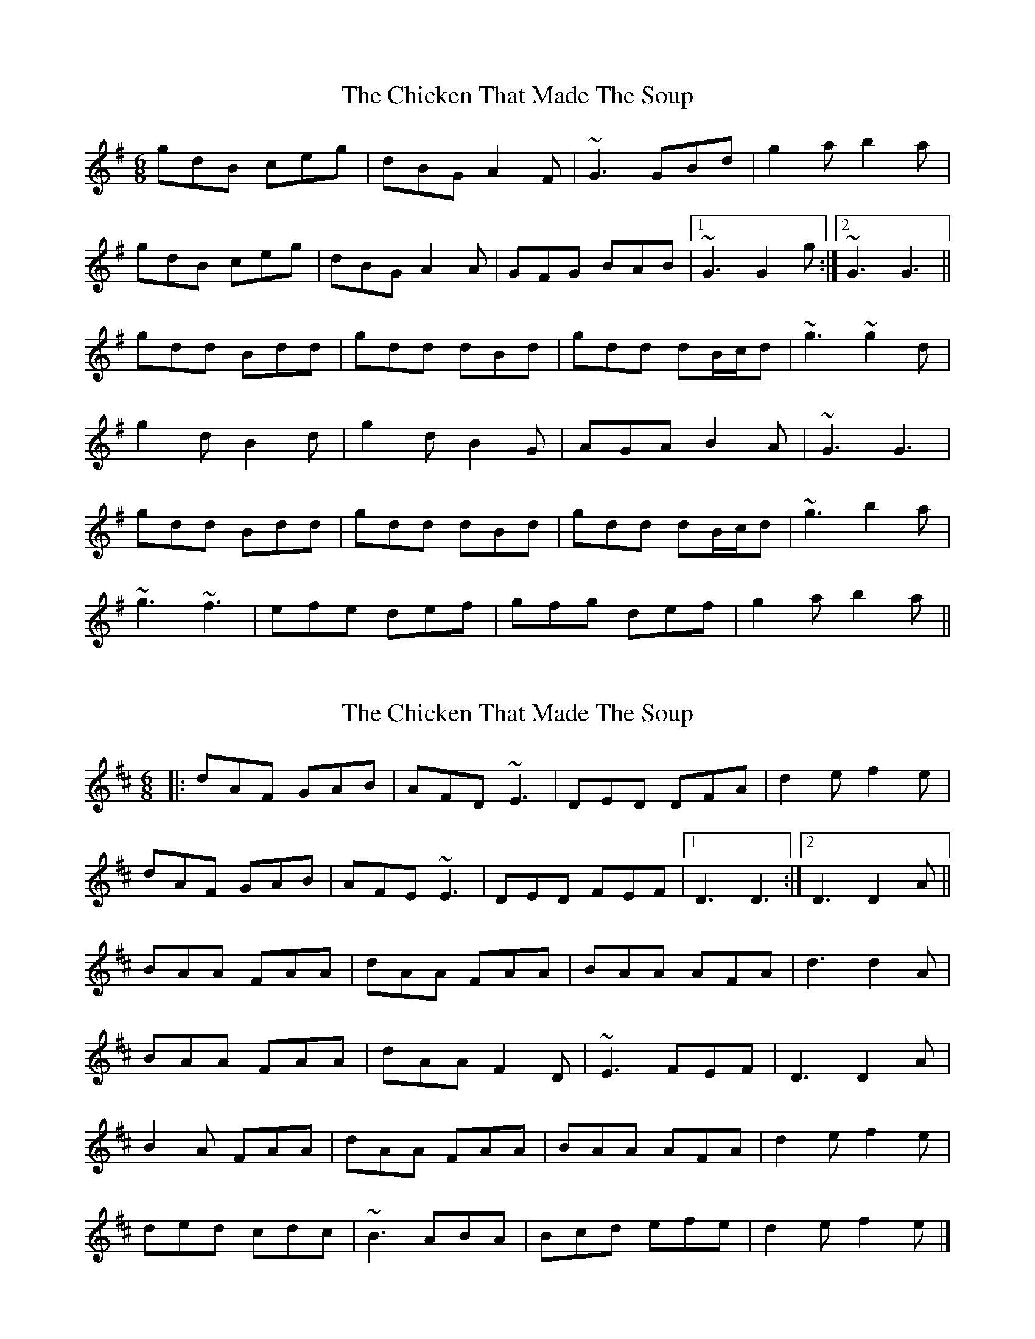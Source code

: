 X: 1
T: Chicken That Made The Soup, The
Z: tufbo
S: https://thesession.org/tunes/2062#setting2062
R: jig
M: 6/8
L: 1/8
K: Gmaj
gdB ceg|dBG A2F|~G3 GBd|g2a b2a|
gdB ceg|dBG A2A|GFG BAB|1 ~G3 G2g:|2 ~G3 G3||
gdd Bdd|gdd dBd|gdd dB/c/d|~g3 ~g2d|
g2d B2d|g2d B2G|AGA B2A|~G3 G3|
gdd Bdd|gdd dBd|gdd dB/c/d|~g3 b2a|
~g3 ~f3|efe def|gfg def|g2a b2a||
X: 2
T: Chicken That Made The Soup, The
Z: ceolachan
S: https://thesession.org/tunes/2062#setting15459
R: jig
M: 6/8
L: 1/8
K: Dmaj
|: dAF GAB | AFD ~E3 | DED DFA | d2 e f2 e |dAF GAB | AFE ~E3 | DED FEF |[1 D3 D3 :|[2 D3 D2 A ||BAA FAA | dAA FAA | BAA AFA | d3 d2 A |BAA FAA | dAA F2 D | ~E3 FEF | D3 D2 A |B2 A FAA | dAA FAA | BAA AFA | d2 e f2 e |ded cdc | ~B3 ABA | Bcd efe | d2 e f2 e |]
X: 3
T: Chicken That Made The Soup, The
Z: ceolachan
S: https://thesession.org/tunes/2062#setting15460
R: jig
M: 6/8
L: 1/8
K: Dmaj
dAF G2 G | AGF E2 F | DED DFA | d2 d f2 e |dAF G2 G | AGF e3 | ded fef | d3 d2 :|BAA FAA | dAA FAA | BAA AFA | d3 d2 d |BAA FAA | dAF F2 D | EDE FEF | D3 d2 d |BAA FAA | dAA F3 | BAA AFA | d2 d f2 e |d2 d c2 c | BcB AFA | B2 A ABc | dcd f2 |]
X: 4
T: Chicken That Made The Soup, The
Z: ceolachan
S: https://thesession.org/tunes/2062#setting15461
R: jig
M: 6/8
L: 1/8
K: Dmaj
gdB d2 e | ded B2 A | GDG GBd | g3 b2 a |gdB d2 e | ded B2 A | GDG B2 A |[1 G3 G2 :|[2 G3 GBd |||: e/f/ed Bdd | gfg Bdd | e/f/ed Bcd |[1 g3 g2 d | e/f/ed Bdd | gfg BdB | GDG B2 A | G3 GBd :|[2 g3 b2 a | gbg faf | ege edB | dcd def | gfg b2 |]
